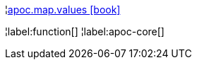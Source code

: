 ¦xref::overview/apoc.map/apoc.map.values.adoc[apoc.map.values icon:book[]] +


¦label:function[]
¦label:apoc-core[]
